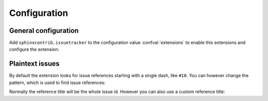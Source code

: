 Configuration
=============

General configuration
---------------------

Add ``sphinxcontrib.issuetracker`` to the configuration value
:confval:`extensions` to enable this extensions and configure the extension:

.. confval:: issuetracker

   The issuetracker to use.  As of now, the following trackers are
   supported:

   - ``github``: The issue tracker of https://github.com.
   - ``bitbucket``: The issue tracker of https://bitbucket.org.
   - ``launchpad``: The issue tracker of https://launchpad.net.  To use this
     issue tracker, launchpadlib_ must be installed. This tracker is not
     supported on Python 3, because launchpadlib_ is not yet available for
     Python 3.
   - ``google code``: The issue tracker of http://code.google.com.
   - ``debian``: The Debian issue tracker at http://bugs.debian.org.  To use
     this issue tracker, debianbts_ and SOAPpy_ must be installed. This issue
     tracker is not available on Python 3, because neither debianbts_ nor 
     SOAPpy_ are available for Python 3 yet.
   - ``jira``: A Jira_ instance.  With this issue tracker
     :confval:`issuetracker_url` must be set to the base url of the Jira
     instance to use.  Otherwise a :exc:`~exceptions.ValueError` is raised when
     resolving the first issue reference.

     .. versionadded:: 0.8

.. confval:: issuetracker_project

   The project inside the issue tracker or the project, to which the issue
   tracker belongs.  Defaults to the value of :confval:`project`.

   .. note::

      In case of BitBucket and GitHub, the project name must include the name
      of the user or organization, the project belongs to.  For instance, the
      project name of Sphinx_ itself is not just ``sphinx``, but
      ``birkenfeld/sphinx`` instead.  If the user name is missing, a
      :exc:`~exceptions.ValueError` will be raised when an issue is to be
      resolved the first time.

   .. versionchanged:: 0.8
      Project names must include the user name now.

.. confval:: issuetracker_url

   The base url of the issue tracker::

      issuetracker = 'jira'
      issuetracker_url = 'https://studio.atlassian.com'

   Required by all issue trackers which do not only have a single instance, but
   many different instances on many different sites.

   .. versionadded:: 0.8


Plaintext issues
----------------

.. confval:: issuetracker_plaintext_issues

   If ``True`` (the default) issue references are extracted from plain text by
   turning issue ids like ``#10`` into references to the corresponding issue.
   Issue ids in any kind of literal text (e.g. ``inline literals`` or code
   blocks) are ignored.  If ``False``, no issue references are created from
   plain text.

   Independently of this configuration value, you can always reference issues
   explicitly with the :rst:role:`issue` role.

   .. versionadded:: 0.9

By default the extension looks for issue references starting with a single
dash, like ``#10``.  You can however change the pattern, which is used to
find issue references:

.. confval:: issuetracker_issue_pattern

   A regular expression, which is used to find and parse issue references.
   Defaults to ``r'#(\d+)'``.  If changed to ``r'gh-(\d+)'`` for instance,
   this extension would not longer recognize references like ``#10``, but
   instead parse references like ``gh-10``.  The pattern must contain only a
   single group, which matches the issue id.

Normally the reference title will be the whole issue id.  However you can also
use a custom reference title:

.. confval:: issuetracker_title_template

   A `format string`_ template for the title of references created from
   plaintext issue ids.  The format string gets the :class:`Issue` object
   corresponding to the referenced issue in the ``issue`` key, you may use any
   attributes of this object in your format string.  You can for instance
   include the issue title and the issue id::

      issuetracker_title_template = '{issue.title} ({issue.id})'

   If unset, the whole text matched by :confval:`issuetracker_issue_pattern` is
   used as reference title.

   .. versionadded:: 0.9
      Replaces :confval:`issuetracker_expandtitle`


.. _Sphinx: http://sphinx.pocoo.org
.. _Sphinx issue tracker: https://bitbucket.org/birkenfeld/sphinx/issues/
.. _jira: http://www.atlassian.com/software/jira/
.. _launchpadlib: http://pypi.python.org/pypi/launchpadlib/
.. _debianbts: http://pypi.python.org/pypi/python-debianbts/
.. _SOAPpy: http://pypi.python.org/pypi/SOAPpy/
.. _sphinx-contrib: https://github.com/lunaryorn/sphinxcontrib-issuetracker
.. _format string: http://docs.python.org/library/string.html#format-string-syntax
